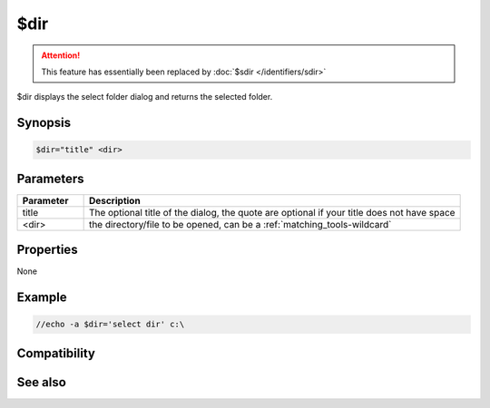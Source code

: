$dir
====

.. attention:: This feature has essentially been replaced by :doc:`$sdir </identifiers/sdir>`

$dir displays the select folder dialog and returns the selected folder.

Synopsis
--------

.. code:: text

    $dir="title" <dir>

Parameters
----------

.. list-table::
    :widths: 15 85
    :header-rows: 1

    * - Parameter
      - Description
    * - title
      - The optional title of the dialog, the quote are optional if your title does not have space
    * - <dir>
      - the directory/file to be opened, can be a :ref:`matching_tools-wildcard`

Properties
----------

None

Example
-------

.. code:: text

    //echo -a $dir='select dir' c:\

Compatibility
-------------

.. compatibility:: 2.1a

See also
--------

.. hlist::
    :columns: 4

    * :doc:`$sdir </identifiers/sdir>`
    * :doc:`$sfile </identifiers/sfile>`
    * :doc:`$hfile </identifiers/hfile>`
    * :doc:`$file </identifiers/file>`

